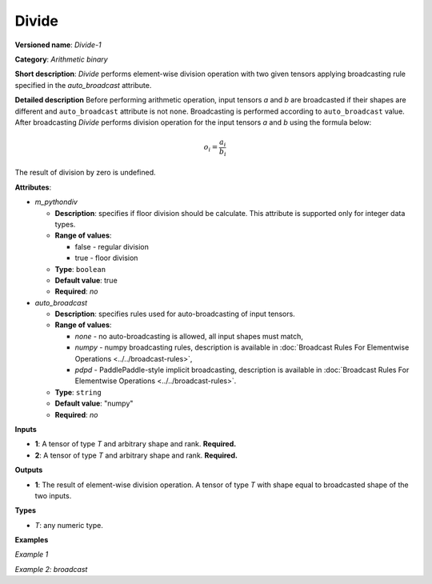 .. {#openvino_docs_ops_arithmetic_Divide_1}

Divide
======


.. meta::
  :description: Learn about Divide-1 - an element-wise, arithmetic operation, which 
                can be performed on a single tensor in OpenVINO.

**Versioned name**: *Divide-1*

**Category**: *Arithmetic binary*

**Short description**: *Divide* performs element-wise division operation with two given tensors applying broadcasting rule specified in the *auto_broadcast* attribute.

**Detailed description**
Before performing arithmetic operation, input tensors *a* and *b* are broadcasted if their shapes are different and ``auto_broadcast`` attribute is not ``none``. Broadcasting is performed according to ``auto_broadcast`` value.
After broadcasting *Divide* performs division operation for the input tensors *a* and *b* using the formula below:

.. math::
   
   o_{i} = \frac{a_{i}}{b_{i}}

The result of division by zero is undefined.

**Attributes**:

* *m_pythondiv*

  * **Description**: specifies if floor division should be calculate. This attribute is supported only for integer data types.
  * **Range of values**:
    
    * false - regular division
    * true - floor division
  * **Type**: ``boolean``
  * **Default value**: true
  * **Required**: *no*

* *auto_broadcast*

  * **Description**: specifies rules used for auto-broadcasting of input tensors.
  * **Range of values**:
    
    * *none* - no auto-broadcasting is allowed, all input shapes must match,
    * *numpy* - numpy broadcasting rules, description is available in :doc:`Broadcast Rules For Elementwise Operations <../../broadcast-rules>`,
    * *pdpd* - PaddlePaddle-style implicit broadcasting, description is available in :doc:`Broadcast Rules For Elementwise Operations <../../broadcast-rules>`.
  * **Type**: ``string``
  * **Default value**: "numpy"
  * **Required**: *no*

**Inputs**

* **1**: A tensor of type *T* and arbitrary shape and rank. **Required.**
* **2**: A tensor of type *T* and arbitrary shape and rank. **Required.**

**Outputs**

* **1**: The result of element-wise division operation. A tensor of type *T* with shape equal to broadcasted shape of the two inputs.

**Types**

* *T*: any numeric type.

**Examples**

*Example 1*

.. code-block:: xml
   :force:
   
   <layer ... type="Divide">
       <data auto_broadcast="none" m_pythondiv="true"/>
       <input>
           <port id="0">
               <dim>256</dim>
               <dim>56</dim>
           </port>
           <port id="1">
               <dim>256</dim>
               <dim>56</dim>
           </port>
       </input>
       <output>
           <port id="2">
               <dim>256</dim>
               <dim>56</dim>
           </port>
       </output>
   </layer>

*Example 2: broadcast*

.. code-block:: xml
   :force:
   
   <layer ... type="Divide">
       <data auto_broadcast="numpy" m_pythondiv="false"/>
       <input>
           <port id="0">
               <dim>8</dim>
               <dim>1</dim>
               <dim>6</dim>
               <dim>1</dim>
           </port>
           <port id="1">
               <dim>7</dim>
               <dim>1</dim>
               <dim>5</dim>
           </port>
       </input>
       <output>
           <port id="2">
               <dim>8</dim>
               <dim>7</dim>
               <dim>6</dim>
               <dim>5</dim>
           </port>
       </output>
   </layer>


